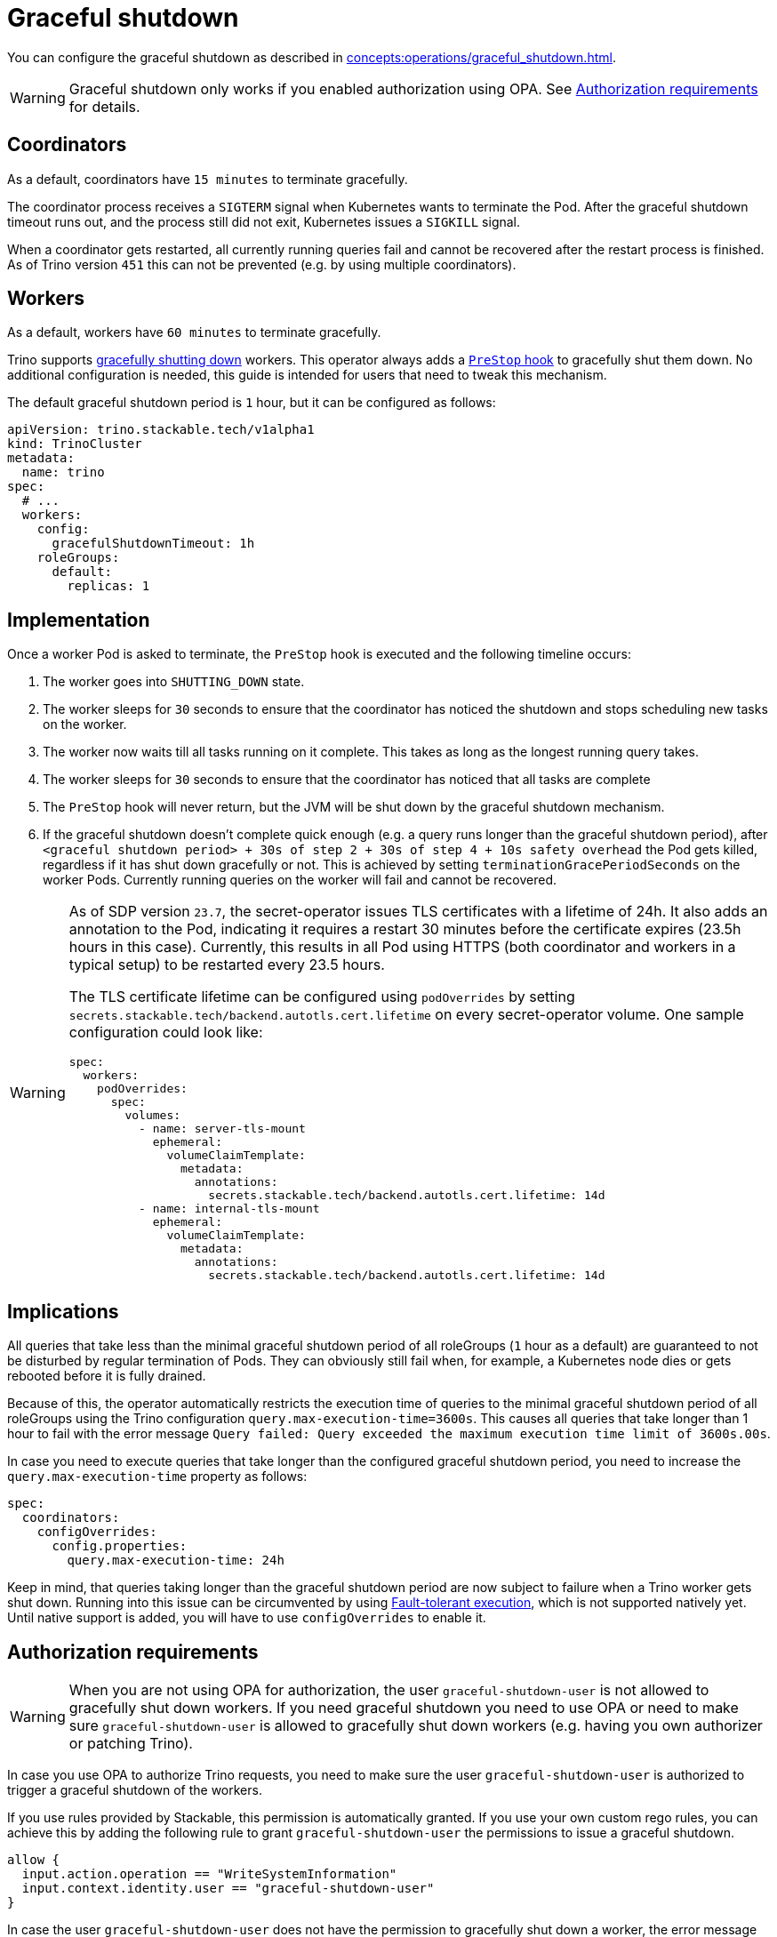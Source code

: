 = Graceful shutdown

You can configure the graceful shutdown as described in xref:concepts:operations/graceful_shutdown.adoc[].

[WARNING]
====
Graceful shutdown only works if you enabled authorization using OPA. See <<Authorization requirements>> for details.
====

== Coordinators

As a default, coordinators have `15 minutes` to terminate gracefully.

The coordinator process receives a `SIGTERM` signal when Kubernetes wants to terminate the Pod.
After the graceful shutdown timeout runs out, and the process still did not exit, Kubernetes issues a `SIGKILL` signal.

When a coordinator gets restarted, all currently running queries fail and cannot be recovered after the restart process is finished.
As of Trino version `451` this can not be prevented (e.g. by using multiple coordinators).

== Workers

As a default, workers have `60 minutes` to terminate gracefully.

Trino supports https://trino.io/docs/current/admin/graceful-shutdown.html[gracefully shutting down] workers.
This operator always adds a https://kubernetes.io/docs/concepts/containers/container-lifecycle-hooks/[`PreStop` hook] to gracefully shut them down.
No additional configuration is needed, this guide is intended for users that need to tweak this mechanism.

The default graceful shutdown period is `1` hour, but it can be configured as follows:

[source,yaml]
----
apiVersion: trino.stackable.tech/v1alpha1
kind: TrinoCluster
metadata:
  name: trino
spec:
  # ...
  workers:
    config:
      gracefulShutdownTimeout: 1h
    roleGroups:
      default:
        replicas: 1
----

== Implementation

Once a worker Pod is asked to terminate, the `PreStop` hook is executed and the following timeline occurs:

1. The worker goes into `SHUTTING_DOWN` state.
2. The worker sleeps for `30` seconds to ensure that the coordinator has noticed the shutdown and stops scheduling new tasks on the worker.
3. The worker now waits till all tasks running on it complete.
   This takes as long as the longest running query takes.
4. The worker sleeps for `30` seconds to ensure that the coordinator has
noticed that all tasks are complete
5. The `PreStop` hook will never return, but the JVM will be shut down by the graceful shutdown mechanism.
6. If the graceful shutdown doesn't complete quick enough (e.g. a query runs longer than the graceful shutdown period), after `<graceful shutdown period> + 30s of step 2 + 30s of step 4 + 10s safety overhead` the Pod gets killed, regardless if it has shut down gracefully or not. This is achieved by setting `terminationGracePeriodSeconds` on the worker Pods. Currently running queries on the worker will fail and cannot be recovered.

[WARNING]
====
As of SDP version `23.7`, the secret-operator issues TLS certificates with a lifetime of 24h.
It also adds an annotation to the Pod, indicating it requires a restart 30 minutes before the certificate expires (23.5h hours in this case).
Currently, this results in all Pod using HTTPS (both coordinator and workers in a typical setup) to be restarted every 23.5 hours.

The TLS certificate lifetime can be configured using `podOverrides` by setting `secrets.stackable.tech/backend.autotls.cert.lifetime` on every secret-operator volume.
One sample configuration could look like:

[source,yaml]
----
spec:
  workers:
    podOverrides:
      spec:
        volumes:
          - name: server-tls-mount
            ephemeral:
              volumeClaimTemplate:
                metadata:
                  annotations:
                    secrets.stackable.tech/backend.autotls.cert.lifetime: 14d
          - name: internal-tls-mount
            ephemeral:
              volumeClaimTemplate:
                metadata:
                  annotations:
                    secrets.stackable.tech/backend.autotls.cert.lifetime: 14d
----
====

== Implications

All queries that take less than the minimal graceful shutdown period of all roleGroups (`1` hour as a default) are guaranteed to not be disturbed by regular termination of Pods.
They can obviously still fail when, for example, a Kubernetes node dies or gets rebooted before it is fully drained.

Because of this, the operator automatically restricts the execution time of queries to the minimal graceful shutdown period of all roleGroups using the Trino configuration `query.max-execution-time=3600s`.
This causes all queries that take longer than 1 hour to fail with the error message `Query failed: Query exceeded the maximum execution time limit of 3600s.00s`.

In case you need to execute queries that take longer than the configured graceful shutdown period, you need to increase the `query.max-execution-time` property as follows:

[source,yaml]
----
spec:
  coordinators:
    configOverrides:
      config.properties:
        query.max-execution-time: 24h
----

Keep in mind, that queries taking longer than the graceful shutdown period are now subject to failure when a Trino worker gets shut down.
Running into this issue can be circumvented by using https://trino.io/docs/current/admin/fault-tolerant-execution.html[Fault-tolerant execution], which is not supported natively yet.
Until native support is added, you will have to use `configOverrides` to enable it.

== Authorization requirements

WARNING: When you are not using OPA for authorization, the user `graceful-shutdown-user` is not allowed to gracefully shut down workers.
If you need graceful shutdown you need to use OPA or need to make sure `graceful-shutdown-user` is allowed to gracefully shut down workers (e.g. having you own authorizer or patching Trino).

In case you use OPA to authorize Trino requests, you need to make sure the user `graceful-shutdown-user` is authorized to trigger a graceful shutdown of the workers.

If you use rules provided by Stackable, this permission is automatically granted.
If you use your own custom rego rules, you can achieve this by adding the following rule to grant `graceful-shutdown-user` the permissions to issue a graceful shutdown.

[source,rego]
----
allow {
  input.action.operation == "WriteSystemInformation"
  input.context.identity.user == "graceful-shutdown-user"
}
----

In case the user `graceful-shutdown-user` does not have the permission to gracefully shut down a worker, the error message `curl: (22) The requested URL returned error: 403 Forbidden` will be shown in the worker log and the worker will shut down immediately.
